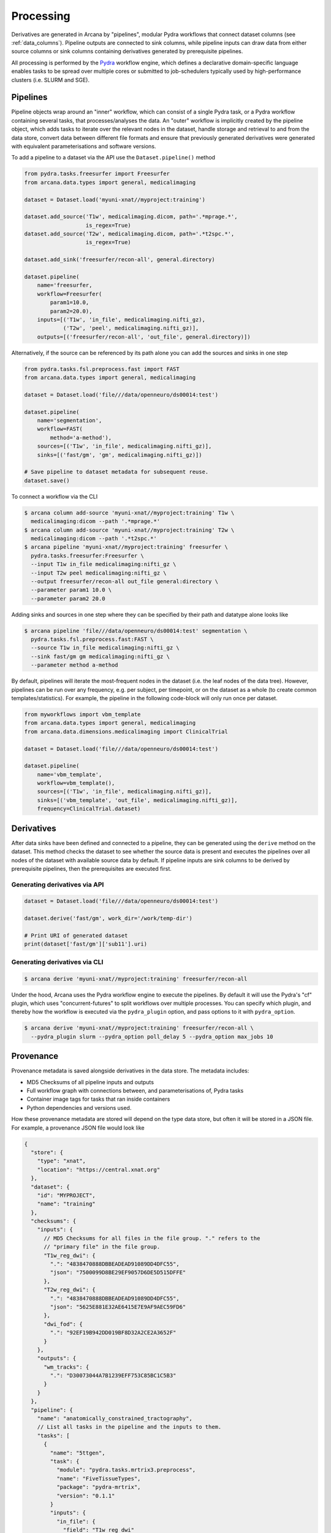 Processing
==========

Derivatives are generated in Arcana by "pipelines", modular Pydra workflows
that connect dataset columns (see :ref:`data_columns`). Pipeline outputs
are connected to sink columns, while pipeline inputs can draw data from either
source columns or sink columns containing derivatives generated by prerequisite
pipelines.


All processing is performed by the Pydra_ workflow engine, which defines
a declarative domain-specific language enables tasks
to be spread over multiple cores or submitted to job-schedulers typically used
by high-performance clusters (i.e. SLURM and SGE).


Pipelines
---------

Pipeline objects wrap around an "inner" workflow, which can consist of a
single Pydra task, or a Pydra workflow containing several tasks, that
processes/analyses the data. An "outer" workflow is implicitly created by the
pipeline object, which adds tasks to iterate over the relevant nodes in the
dataset, handle storage and retrieval to and from the data store,
convert data between different file formats and ensure that previously
generated derivatives were generated with equivalent parameterisations
and software versions.

To add a pipeline to a dataset via the API use the ``Dataset.pipeline()`` method

.. code-block:: python

    from pydra.tasks.freesurfer import Freesurfer
    from arcana.data.types import general, medicalimaging

    dataset = Dataset.load('myuni-xnat//myproject:training')

    dataset.add_source('T1w', medicalimaging.dicom, path='.*mprage.*',
                       is_regex=True)
    dataset.add_source('T2w', medicalimaging.dicom, path='.*t2spc.*',
                       is_regex=True)

    dataset.add_sink('freesurfer/recon-all', general.directory)

    dataset.pipeline(
        name='freesurfer,
        workflow=Freesurfer(
            param1=10.0,
            param2=20.0),
        inputs=[('T1w', 'in_file', medicalimaging.nifti_gz),
                ('T2w', 'peel', medicalimaging.nifti_gz)],
        outputs=[('freesurfer/recon-all', 'out_file', general.directory)])

Alternatively, if the source can be referenced by its path alone you can
add the sources and sinks in one step

.. code-block:: python

    from pydra.tasks.fsl.preprocess.fast import FAST
    from arcana.data.types import general, medicalimaging

    dataset = Dataset.load('file///data/openneuro/ds00014:test')

    dataset.pipeline(
        name='segmentation',
        workflow=FAST(
            method='a-method'),
        sources=[('T1w', 'in_file', medicalimaging.nifti_gz)],
        sinks=[('fast/gm', 'gm', medicalimaging.nifti_gz)])

    # Save pipeline to dataset metadata for subsequent reuse.
    dataset.save()


To connect a workflow via the CLI

.. code-block:: bash

    $ arcana column add-source 'myuni-xnat//myproject:training' T1w \
      medicalimaging:dicom --path '.*mprage.*'
    $ arcana column add-source 'myuni-xnat//myproject:training' T2w \
      medicalimaging:dicom --path '.*t2spc.*'
    $ arcana pipeline 'myuni-xnat//myproject:training' freesurfer \
      pydra.tasks.freesurfer:Freesurfer \
      --input T1w in_file medicalimaging:nifti_gz \
      --input T2w peel medicalimaging:nifti_gz \
      --output freesurfer/recon-all out_file general:directory \
      --parameter param1 10.0 \
      --parameter param2 20.0

Adding sinks and sources in one step where they can be specified by their
path and datatype alone looks like

.. code-block:: bash

    $ arcana pipeline 'file///data/openneuro/ds00014:test' segmentation \
      pydra.tasks.fsl.preprocess.fast:FAST \
      --source T1w in_file medicalimaging:nifti_gz \
      --sink fast/gm gm medicalimaging:nifti_gz \
      --parameter method a-method


By default, pipelines will iterate the most-frequent nodes in the dataset
(i.e. the leaf nodes of the data tree). However, pipelines can be run over
any frequency, e.g. per subject, per timepoint, or on the dataset as a
whole (to create common templates/statistics). For example, the pipeline
in the following code-block will only run once per dataset.


.. code-block:: python

    from myworkflows import vbm_template
    from arcana.data.types import general, medicalimaging
    from arcana.data.dimensions.medicalimaging import ClinicalTrial

    dataset = Dataset.load('file///data/openneuro/ds00014:test')

    dataset.pipeline(
        name='vbm_template',
        workflow=vbm_template(),
        sources=[('T1w', 'in_file', medicalimaging.nifti_gz)],
        sinks=[('vbm_template', 'out_file', medicalimaging.nifti_gz)],
        frequency=ClinicalTrial.dataset)


Derivatives
-----------

After data sinks have been defined and connected to a pipeline, they can be
generated using the ``derive`` method on the dataset. This method checks the
dataset to see whether the source data is present and executes the
pipelines over all nodes of the dataset with available source data by default.
If pipeline inputs are sink columns to be derived by prerequisite pipelines,
then the prerequisites are executed first.


Generating derivatives via API
~~~~~~~~~~~~~~~~~~~~~~~~~~~~~~

.. code-block:: python

  dataset = Dataset.load('file///data/openneuro/ds00014:test')

  dataset.derive('fast/gm', work_dir='/work/temp-dir')

  # Print URI of generated dataset
  print(dataset['fast/gm']['sub11'].uri)


Generating derivatives via CLI
~~~~~~~~~~~~~~~~~~~~~~~~~~~~~~

.. code-block:: bash

  $ arcana derive 'myuni-xnat//myproject:training' freesurfer/recon-all


Under the hood, Arcana uses the Pydra workflow engine to execute the pipelines.
By default it will use the Pydra's "cf" plugin, which uses "concurrent-futures"
to split workflows over multiple processes. You can specify which plugin, and
thereby how the workflow is executed via the ``pydra_plugin`` option, and pass
options to it with ``pydra_option``.


.. code-block:: bash

  $ arcana derive 'myuni-xnat//myproject:training' freesurfer/recon-all \
    --pydra_plugin slurm --pydra_option poll_delay 5 --pydra_option max_jobs 10


Provenance
----------

Provenance metadata is saved alongside derivatives in the data store. The
metadata includes:

* MD5 Checksums of all pipeline inputs and outputs
* Full workflow graph with connections between, and parameterisations of, Pydra tasks
* Container image tags for tasks that ran inside containers
* Python dependencies and versions used.

How these provenance metadata are stored will depend on the type data store,
but often it will be stored in a JSON file. For example, a provenance JSON file
would look like

.. code-block:: javascript

  {
    "store": {
      "type": "xnat",
      "location": "https://central.xnat.org"
    },
    "dataset": {
      "id": "MYPROJECT",
      "name": "training"
    },
    "checksums": {
      "inputs": {
        // MD5 Checksums for all files in the file group. "." refers to the
        // "primary file" in the file group.
        "T1w_reg_dwi": {
          ".": "4838470888DBBEADEAD91089DD4DFC55",
          "json": "7500099D8BE29EF9057D6DE5D515DFFE"
        },
        "T2w_reg_dwi": {
          ".": "4838470888DBBEADEAD91089DD4DFC55",
          "json": "5625E881E32AE6415E7E9AF9AEC59FD6"
        },
        "dwi_fod": {
          ".": "92EF19B942DD019BF8D32A2CE2A3652F"
        }
      },
      "outputs": {
        "wm_tracks": {
          ".": "D30073044A7B1239EFF753C85BC1C5B3"
        }
      }
    },
    "pipeline": {
      "name": "anatomically_constrained_tractography",
      // List all tasks in the pipeline and the inputs to them. 
      "tasks": [
        {
          "name": "5ttgen",
          "task": {
            "module": "pydra.tasks.mrtrix3.preprocess",
            "name": "FiveTissueTypes",
            "package": "pydra-mrtrix",
            "version": "0.1.1"
          }
          "inputs": {
            "in_file": {
              "field": "T1w_reg_dwi"
            }
            "t2": {
              "field": "T1w_reg_dwi"
            }
            "sgm_amyg_hipp": true
          },
          "image": {
            "type": "docker",
            "tag": "mrtrix3/mrtrix3"
          }
        },
        {
          "name": "tckgen",
          "task": {
            "module": "pydra.tasks.mrtrix3.tractography",
            "name": "TrackGen",
            "package": "pydra-mrtrix",
            "version": "0.1.1"
          }
          "inputs": {
            "in_file": {
              "field": "dwi_fod"
            },
            "act": {
              "task": "5ttgen",
              "field": "out_file"
            },
            "select": 100000000,
          },
          "image": {
            "type": "docker",
            "tag": "mrtrix3/mrtrix3"
          }
        }
      ],
      "outputs": {
        "wm_tracks": {
          "task": "tckgen",
          "field": "out_file"
        }
      }
    }
  }


Before derivatives are generated, provenance metadata of prerequisite
derivatives (i.e. inputs of the pipeline and prerequisite pipelines, etc...)
are checked to see if there have been any alterations to the configuration of
the pipelines that generated them. If so, any affected nodes will not be
processed, and a warning will be generated, unless the ``reprocess`` flag is
set

.. code-block:: python

  dataset.derive('fast/gm', reprocess=True)

or 

.. code-block:: bash

  $ arcana derive 'myuni-xnat//myproject:training' freesurfer/recon-all  --reprocess


To ingore differences between pipeline versions you can use the ``ignore``
method

.. code-block:: python

  dataset.ignore('freesurfer_pipeline', ('freesurfer_task', 'num_iterations', 3))

or via the CLI

.. code-block:: bash

  $ arcana ignore 'myuni-xnat//myproject:training' freesurfer --param freesurfer_task num_iterations 3


Analysis classes
----------------

.. warning::
    Under construction


.. _Pydra: http://pydra.readthedocs.io
